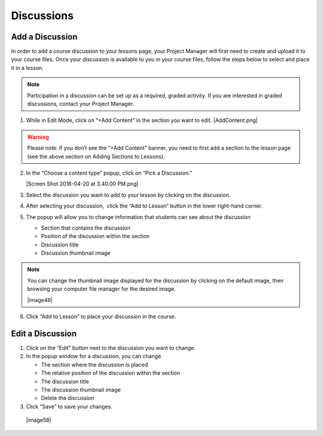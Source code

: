======================
Discussions
======================

Add a Discussion
----------------------

In order to add a course discussion to your lessons page, your Project
Manager will first need to create and upload it to your course files.
Once your discussion is available to you in your course files, follow
the steps below to select and place it in a lesson.

.. note::  Participation in a discussion can be set up as a required, graded activity. If you are interested in graded discussions, contact your Project Manager.

#. While in Edit Mode, click on “+Add Content” in the section you want to edit.
   |AddContent.png|

.. warning:: Please note: if you don’t see the “+Add Content” banner, you need to first add a section to the lesson page (see the above section on Adding Sections to Lessons).

2. In the “Choose a content type” popup, click on “Pick a Discussion.”

   |Screen Shot 2016-04-20 at 3.40.00 PM.png|

3. Select the discussion you want to add to your lesson by clicking on
   the discussion. 
   
4. After selecting your discussion,  click the “Add to Lesson” button in
   the lower right-hand corner.
   
5. The popup will allow you to change information that students can see
   about the discussion

   - Section that contains the discussion
   - Position of the discussion within the section
   - Discussion title
   - Discussion thumbnail image

.. note::  You can change the thumbnail image displayed for the discussion by clicking on the default image, then browsing your computer file manager for the desired image.

 |image46|

6. Click “Add to Lesson” to place your discussion in the course.


Edit a Discussion
-----------------------

1. Click on the “Edit” button next to the discussion you want to change. 

2. In the popup window for a discussion, you can change

   -  The section where the discussion is placed
   -  The relative position of the discussion within the section
   -  The discussion title
   -  The discussion thumbnail image
   -  Delete the discussion

3. Click “Save” to save your changes.

 |image58|
